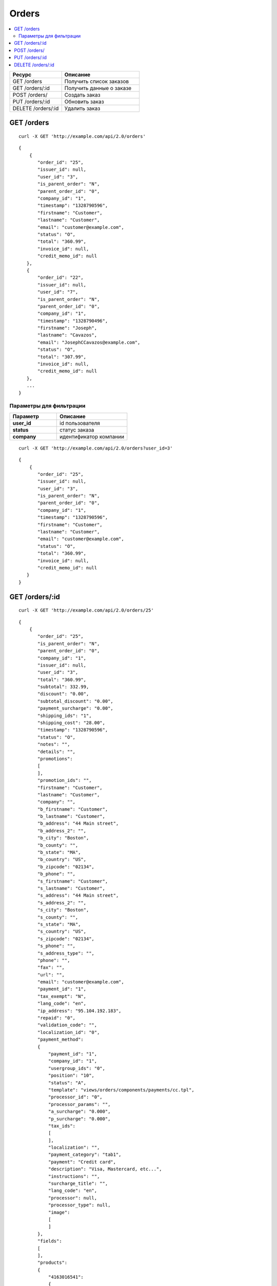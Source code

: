 ******
Orders
******

.. contents::
   :backlinks: none
   :local:

.. list-table::
    :header-rows: 1
    :widths: 20 30
    
    *   -   Ресурс 
        -   Описание
    *   -   GET /orders
        -   Получить список заказов
    *   -   GET /orders/:id
        -   Получить данные о заказе
    *   -   POST /orders/
        -   Создать заказ
    *   -   PUT /orders/:id
        -   Обновить заказ
    *   -   DELETE /orders/:id
        -   Удалить заказ

===========
GET /orders
===========

::

  curl -X GET 'http://example.com/api/2.0/orders'

::

  {
      {
         "order_id": "25",
         "issuer_id": null,
         "user_id": "3",
         "is_parent_order": "N",
         "parent_order_id": "0",
         "company_id": "1",
         "timestamp": "1328790596",
         "firstname": "Customer",
         "lastname": "Customer",
         "email": "customer@example.com",
         "status": "O",
         "total": "360.99",
         "invoice_id": null,
         "credit_memo_id": null
     },
     {
         "order_id": "22",
         "issuer_id": null,
         "user_id": "7",
         "is_parent_order": "N",
         "parent_order_id": "0",
         "company_id": "1",
         "timestamp": "1328790496",
         "firstname": "Joseph",
         "lastname": "Cavazos",
         "email": "JosephCCavazos@example.com",
         "status": "O",
         "total": "307.99",
         "invoice_id": null,
         "credit_memo_id": null
     },
     ...
  }

------------------------
Параметры для фильтрации
------------------------

.. list-table::
    :header-rows: 1
    :widths: 20 30

    *   -   Параметр 
        -   Описание
    *   -   **user_id**
        -   id пользователя
    *   -   **status**
        -   статус заказа
    *   -   **company**
        -   идентификатор компании

::

  curl -X GET 'http://example.com/api/2.0/orders?user_id=3'

::

  {
      {
         "order_id": "25",
         "issuer_id": null,
         "user_id": "3",
         "is_parent_order": "N",
         "parent_order_id": "0",
         "company_id": "1",
         "timestamp": "1328790596",
         "firstname": "Customer",
         "lastname": "Customer",
         "email": "customer@example.com",
         "status": "O",
         "total": "360.99",
         "invoice_id": null,
         "credit_memo_id": null
     }
  }

=================
GET /orders/:id
=================

::

  curl -X GET 'http://example.com/api/2.0/orders/25'

::

  {
      {
         "order_id": "25",
         "is_parent_order": "N",
         "parent_order_id": "0",
         "company_id": "1",
         "issuer_id": null,
         "user_id": "3",
         "total": "360.99",
         "subtotal": 332.99,
         "discount": "0.00",
         "subtotal_discount": "0.00",
         "payment_surcharge": "0.00",
         "shipping_ids": "1",
         "shipping_cost": "28.00",
         "timestamp": "1328790596",
         "status": "O",
         "notes": "",
         "details": "",
         "promotions":
         [
         ],
         "promotion_ids": "",
         "firstname": "Customer",
         "lastname": "Customer",
         "company": "",
         "b_firstname": "Customer",
         "b_lastname": "Customer",
         "b_address": "44 Main street",
         "b_address_2": "",
         "b_city": "Boston",
         "b_county": "",
         "b_state": "MA",
         "b_country": "US",
         "b_zipcode": "02134",
         "b_phone": "",
         "s_firstname": "Customer",
         "s_lastname": "Customer",
         "s_address": "44 Main street",
         "s_address_2": "",
         "s_city": "Boston",
         "s_county": "",
         "s_state": "MA",
         "s_country": "US",
         "s_zipcode": "02134",
         "s_phone": "",
         "s_address_type": "",
         "phone": "",
         "fax": "",
         "url": "",
         "email": "customer@example.com",
         "payment_id": "1",
         "tax_exempt": "N",
         "lang_code": "en",
         "ip_address": "95.104.192.183",
         "repaid": "0",
         "validation_code": "",
         "localization_id": "0",
         "payment_method":
         {
             "payment_id": "1",
             "company_id": "1",
             "usergroup_ids": "0",
             "position": "10",
             "status": "A",
             "template": "views/orders/components/payments/cc.tpl",
             "processor_id": "0",
             "processor_params": "",
             "a_surcharge": "0.000",
             "p_surcharge": "0.000",
             "tax_ids":
             [
             ],
             "localization": "",
             "payment_category": "tab1",
             "payment": "Credit card",
             "description": "Visa, Mastercard, etc...",
             "instructions": "",
             "surcharge_title": "",
             "lang_code": "en",
             "processor": null,
             "processor_type": null,
             "image":
             [
             ]
         },
         "fields":
         [
         ],
         "products":
         {
             "4163016541":
             {
                 "item_id": "4163016541",
                 "order_id": "25",
                 "product_id": "126",
                 "product_code": "",
                 "price": "129.99",
                 "amount": "1",
                 "extra":
                 {
                     "product_options":
                     [
                     ],
                     "unlimited_download": "N",
                     "product": "Casio PRIZM fx-CG10",
                     "company_id": 0,
                     "is_edp": "N",
                     "edp_shipping": "N",
                     "discount": 0,
                     "base_price": 129.99,
                     "stored_price": "N"
                 },
                 "product": "Casio PRIZM fx-CG10",
                 "product_status": "A",
                 "deleted_product": false,
                 "discount": 0,
                 "company_id": 0,
                 "base_price": 129.99,
                 "original_price": 129.99,
                 "cart_id": "4163016541",
                 "tax_value": 0,
                 "subtotal": 129.99,
                 "display_subtotal": 129.99,
                 "shipped_amount": 0,
                 "shipment_amount": "1",
                 "is_accessible": true,
                 "shared_product": true
             },
             "2889884971":
             {
                 "item_id": "2889884971",
                 "order_id": "25",
                 "product_id": "45",
                 "product_code": "",
                 "price": "74.00",
                 "amount": "2",
                 "extra":
                 {
                     "product_options":
                     [
                     ],
                     "unlimited_download": "N",
                     "product": "The Process of Research in Psychology",
                     "company_id": 0,
                     "is_edp": "N",
                     "edp_shipping": "N",
                     "discount": 0,
                     "base_price": 74,
                     "stored_price": "N"
                 },
                 "product": "The Process of Research in Psychology",
                 "product_status": "A",
                 "deleted_product": false,
                 "discount": 0,
                 "company_id": 0,
                 "base_price": 74,
                 "original_price": 74,
                 "cart_id": "2889884971",
                 "tax_value": 0,
                 "subtotal": 148,
                 "display_subtotal": 148,
                 "shipped_amount": 0,
                 "shipment_amount": "2",
                 "is_accessible": false,
                 "shared_product": false
             },
             "336913281":
             {
                 "item_id": "336913281",
                 "order_id": "25",
                 "product_id": "27",
                 "product_code": "",
                 "price": "55.00",
                 "amount": "1",
                 "extra":
                 {
                     "product_options":
                     [
                     ],
                     "unlimited_download": "N",
                     "product": "Trefoil Logo Hoodie",
                     "company_id": 0,
                     "is_edp": "N",
                     "edp_shipping": "N",
                     "discount": 0,
                     "base_price": 55,
                     "stored_price": "N"
                 },
                 "product": "Trefoil Logo Hoodie",
                 "product_status": "A",
                 "deleted_product": false,
                 "discount": 0,
                 "company_id": 0,
                 "base_price": 55,
                 "original_price": 55,
                 "cart_id": "336913281",
                 "tax_value": 0,
                 "subtotal": 55,
                 "display_subtotal": 55,
                 "shipped_amount": 0,
                 "shipment_amount": "1",
                 "is_accessible": false,
                 "shared_product": false
             }
         },
         "taxes":
         {
             "6":
             {
                 "rate_type": "P",
                 "rate_value": "10.000",
                 "price_includes_tax": "Y",
                 "regnumber": "1234242",
                 "priority": "1",
                 "tax_subtotal": 2.55,
                 "description": "VAT",
                 "applies":
                 {
                     "P": 0,
                     "S": 2.55,
                     "items":
                     {
                         "PS":
                         [
                         ],
                         "S":
                         {
                             "1": true
                         },
                         "P":
                         [
                         ]
                     }
                 }
             }
         },
         "tax_subtotal": 0,
         "display_shipping_cost": "28.00",
         "is_root": "",
         "birthday": "",
         "purchase_timestamp_from": "",
         "purchase_timestamp_to": "",
         "responsible_email": "",
         "last_passwords": "",
         "password_change_timestamp": "",
         "api_key": "",
         "b_country_descr": "United States",
         "s_country_descr": "United States",
         "b_state_descr": "Massachusetts",
         "s_state_descr": "Massachusetts",
         "need_shipping": true,
         "shipment_ids":
         [
         ],
         "need_shipment": true,
         "secondary_currency": "USD",
         "display_subtotal": 332.99,
         "payment_info":
         {
             "card": "vis",
             "card_number": "XXXXXXXXXXXX1111",
             "cardholder_name": "Customer Customer",
             "expiry_month": "XX",
             "expiry_year": "XX",
             "cvv2": "XXX"
         },
         "shipping":
         {
             "1":
             {
                 "shipping": "Custom shipping method",
                 "rates":
                 [
                     28
                 ],
                 "packages_info":
                 {
                     "C": 332.99,
                     "W": "0.01",
                     "I": 4,
                     "origination":
                     {
                         "name": "Simtech",
                         "address": "44 Main street",
                         "city": "Boston",
                         "country": "US",
                         "state": "MA",
                         "zipcode": "02116",
                         "phone": "6175556985",
                         "fax": ""
                     }
                 }
             }
         },
         "doc_ids":
         [
         ]
      }
  }

=============
POST /orders/
=============

Данные должны приходить в теле HTTP запроса в соответствии с переданным ``Content-type``.

В случае, если заказ создать не удалось, будет возвращен статус **HTTP/1.1 400 Bad Request**.

В случае успеха будет возвращён статус **HTTP/1.1 201 Created**.

Обязательные параметры: **user_id**, **payment_id**, **shipping_id**, **products**.

Заказ через API создается без проведения оплаты.

Если при создании заказа продукты будут разбиты по поставщикам, и в нем не будет доступен указаный метод доставки, то будет возвращен статус **HTTP/1.1 400 Bad Request**.

::

  curl --header 'Content-type: application/json' -X POST 'http://example.com/api/2.0/orders' --data-binary '{...}'

Для версии Ultimate, если запрос выполняет root-администратор, заказ необходимо создавать через сущность :doc:`Stores <stores>`.

::

  curl --header 'Content-type: application/json' -X POST 'http://example.com/api/2.0/stores/1/orders' --data-binary '{...}'

::

  {
      "user_id":"3",
      "payment_id":"2",
      "shipping_id":"1",
      "products" : {
           "148": {
               "amount":"1"
           }
      }
  }

::

  {
    "order_id": "26"
  }

===============
PUT /orders/:id
===============

Данные должны приходить в теле HTTP запроса в соответствии с переданным ``Content-type``.

В случае, если заказ обновить не удалось, будет возвращен статус **HTTP/1.1 400 Bad Request**.

Допустимые параметры: *payment_id*, *shipping_id*, *user_id*, *products*.

::

  curl --header 'Content-type: text/plain' -X PUT 'http://example.com/api/2.0/orders/2' --data-binary 'payment_id=2'

::

  {
     "order_id": "25",
  }    

==================
DELETE /orders/:id
==================

В случае, если заказ удалить не удалось, будет возвращен статус **HTTP/1.1 400 Bad Request**. 

В случае, если такой заказ не существует, будет возвращен статус **HTTP/1.1 404 Not Found**.

В случае успеха будет возвращён статус **HTTP/1.1 204 No Content**.

::

  curl -X DELETE 'http://example.com/api/2.0/orders/25'

